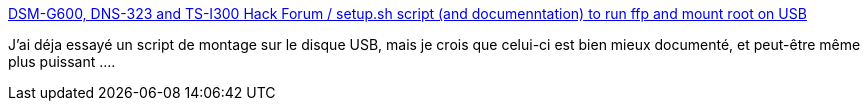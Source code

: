 :jbake-type: post
:jbake-status: published
:jbake-title: DSM-G600, DNS-323 and TS-I300 Hack Forum / setup.sh script (and documenntation) to run ffp and mount root on USB
:jbake-tags: usb,documentation,dns-323,tutorial,exemple,script,_mois_mars,_année_2009
:jbake-date: 2009-03-08
:jbake-depth: ../
:jbake-uri: shaarli/1236531711000.adoc
:jbake-source: https://nicolas-delsaux.hd.free.fr/Shaarli?searchterm=http%3A%2F%2Fforum.dsmg600.info%2Ft3203-setup.sh-script-%28and-documenntation%29-mount-root.html&searchtags=usb+documentation+dns-323+tutorial+exemple+script+_mois_mars+_ann%C3%A9e_2009
:jbake-style: shaarli

http://forum.dsmg600.info/t3203-setup.sh-script-(and-documenntation)-mount-root.html[DSM-G600, DNS-323 and TS-I300 Hack Forum / setup.sh script (and documenntation) to run ffp and mount root on USB]

J'ai déja essayé un script de montage sur le disque USB, mais je crois que celui-ci est bien mieux documenté, et peut-être même plus puissant ....
